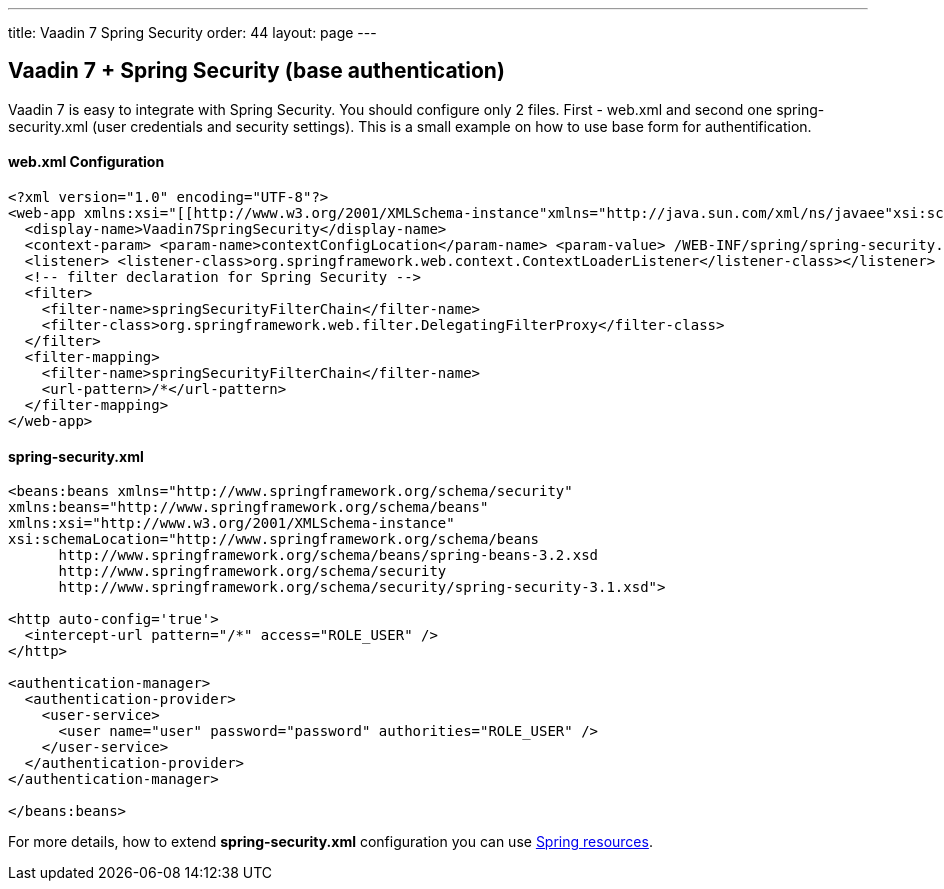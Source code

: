 ---
title: Vaadin 7 Spring Security
order: 44
layout: page
---

[[vaadin-7-spring-security-base-authentication]]
Vaadin 7 + Spring Security (base authentication)
------------------------------------------------

Vaadin 7 is easy to integrate with Spring Security. You should configure only
2 files. First - web.xml and second one spring-security.xml (user
credentials and security settings). This is a small example on how to use
base form for authentification.

[[web.xml-configuration]]
web.xml Configuration
^^^^^^^^^^^^^^^^^^^^^

[source,xml]
....
<?xml version="1.0" encoding="UTF-8"?>
<web-app xmlns:xsi="[[http://www.w3.org/2001/XMLSchema-instance"xmlns="http://java.sun.com/xml/ns/javaee"xsi:schemaLocation="http://java.sun.com/xml/ns/javaeehttp://java.sun.com/xml/ns/javaee/web-app_3_0.xsd"id="WebApp_ID|http://www.w3.org/2001/XMLSchema-instance"xmlns="http://java.sun.com/xml/ns/javaee"xsi:schemaLocation="http://java.sun.com/xml/ns/javaeehttp://java.sun.com/xml/ns/javaee/web-app_3_0.xsd"id="WebApp_ID]]" version="3.0">
  <display-name>Vaadin7SpringSecurity</display-name>
  <context-param> <param-name>contextConfigLocation</param-name> <param-value> /WEB-INF/spring/spring-security.xml </param-value></context-param>
  <listener> <listener-class>org.springframework.web.context.ContextLoaderListener</listener-class></listener>
  <!-- filter declaration for Spring Security -->
  <filter>
    <filter-name>springSecurityFilterChain</filter-name>
    <filter-class>org.springframework.web.filter.DelegatingFilterProxy</filter-class>
  </filter>
  <filter-mapping>
    <filter-name>springSecurityFilterChain</filter-name>
    <url-pattern>/*</url-pattern>
  </filter-mapping>
</web-app>
....

[[spring-security.xml]]
spring-security.xml
^^^^^^^^^^^^^^^^^^^

[source,xml]
....
<beans:beans xmlns="http://www.springframework.org/schema/security"
xmlns:beans="http://www.springframework.org/schema/beans"
xmlns:xsi="http://www.w3.org/2001/XMLSchema-instance"
xsi:schemaLocation="http://www.springframework.org/schema/beans
      http://www.springframework.org/schema/beans/spring-beans-3.2.xsd
      http://www.springframework.org/schema/security
      http://www.springframework.org/schema/security/spring-security-3.1.xsd">

<http auto-config='true'>
  <intercept-url pattern="/*" access="ROLE_USER" />
</http>

<authentication-manager>
  <authentication-provider>
    <user-service>
      <user name="user" password="password" authorities="ROLE_USER" />
    </user-service>
  </authentication-provider>
</authentication-manager>

</beans:beans>
....

For more details, how to extend *spring-security.xml* configuration you
can use
http://docs.spring.io/autorepo/docs/spring-security/3.0.x/reference/ns-config.html[Spring
resources].
